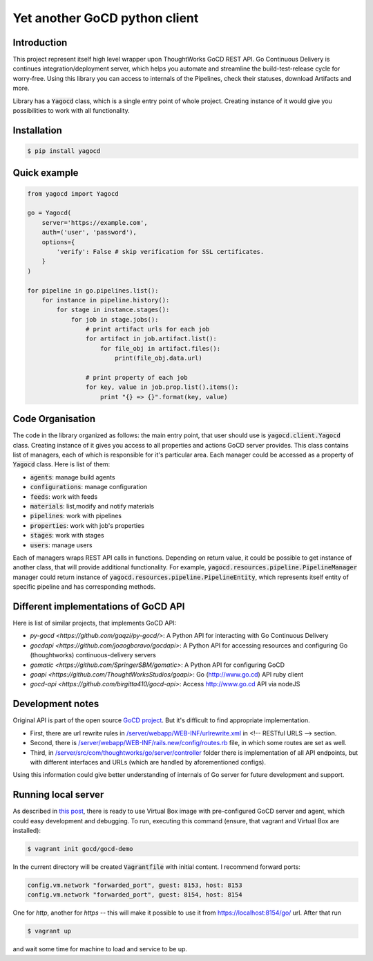 |gocd_logo| Yet another GoCD python client
==========================================

    .. image:: https://travis-ci.org/grundic/yagocd.svg?branch=master
       :target: https://travis-ci.org/grundic/yagocd

    .. image:: https://coveralls.io/repos/github/grundic/yagocd/badge.svg?branch=master
       :target: https://coveralls.io/github/grundic/yagocd?branch=master

    .. image:: https://badge.fury.io/py/yagocd.svg
       :target: https://badge.fury.io/py/yagocd

Introduction
------------
This project represent itself high level wrapper upon ThoughtWorks GoCD REST API.
Go Continuous Delivery is continues integration/deployment server, which helps you automate
and streamline the build-test-release cycle for worry-free.
Using this library you can access to internals of the Pipelines, check their statuses, download Artifacts and more.

Library has a :code:`Yagocd` class, which is a single entry point of whole project. Creating instance of it would give you
possibilities to work with all functionality.

Installation
------------
.. code-block:: bash

    $ pip install yagocd

Quick example
-------------

.. code:: python

    from yagocd import Yagocd

    go = Yagocd(
        server='https://example.com',
        auth=('user', 'password'),
        options={
            'verify': False # skip verification for SSL certificates.
        }
    )

    for pipeline in go.pipelines.list():
        for instance in pipeline.history():
            for stage in instance.stages():
                for job in stage.jobs():
                    # print artifact urls for each job
                    for artifact in job.artifact.list():
                        for file_obj in artifact.files():
                            print(file_obj.data.url)

                    # print property of each job
                    for key, value in job.prop.list().items():
                        print "{} => {}".format(key, value)



Code Organisation
-----------------
The code in the library organized as follows: the main entry point, that user should use is :code:`yagocd.client.Yagocd`
class. Creating instance of it gives you access to all properties and actions GoCD server provides.
This class contains list of managers, each of which is responsible for it's particular area. Each manager could be
accessed as a property of :code:`Yagocd` class. Here is list of them:

- :code:`agents`: manage build agents
- :code:`configurations`: manage configuration
- :code:`feeds`: work with feeds
- :code:`materials`: list,modify and notify materials
- :code:`pipelines`: work with pipelines
- :code:`properties`: work with job's properties
- :code:`stages`: work with stages
- :code:`users`: manage users

Each of managers wraps REST API calls in functions. Depending on return value, it could be possible to get instance of
another class, that will provide additional functionality.
For example, :code:`yagocd.resources.pipeline.PipelineManager` manager could return instance of
:code:`yagocd.resources.pipeline.PipelineEntity`, which represents itself entity of specific pipeline and has
corresponding methods.

Different implementations of GoCD API
-------------------------------------
Here is list of similar projects, that implements GoCD API:

- `py-gocd <https://github.com/gaqzi/py-gocd/>`: A Python API for interacting with Go Continuous Delivery
- `gocdapi <https://github.com/joaogbcravo/gocdapi>`: A Python API for accessing resources and configuring Go (thoughtworks) continuous-delivery servers
- `gomatic <https://github.com/SpringerSBM/gomatic>`: A Python API for configuring GoCD
- `goapi <https://github.com/ThoughtWorksStudios/goapi>`: Go (http://www.go.cd) API ruby client
- `gocd-api <https://github.com/birgitta410/gocd-api>`: Access http://www.go.cd API via nodeJS

Development notes
-----------------

Original API is part of the open source `GoCD project <https://github.com/gocd/gocd>`_.
But it's difficult to find appropriate implementation.

- First, there are url rewrite rules in `/server/webapp/WEB-INF/urlrewrite.xml <https://github.com/gocd/gocd/blob/master/server/webapp/WEB-INF/urlrewrite.xml>`_ in <!-- RESTful URLS --> section.
- Second, there is `/server/webapp/WEB-INF/rails.new/config/routes.rb <https://github.com/gocd/gocd/blob/master/server/webapp/WEB-INF/rails.new/config/routes.rb>`_ file, in which some routes are set as well.
- Third, in `/server/src/com/thoughtworks/go/server/controller <https://github.com/gocd/gocd/tree/master/server/src/com/thoughtworks/go/server/controller>`_ folder there is implementation of all API endpoints, but with different interfaces and URLs (which are handled by aforementioned configs).

Using this information could give better understanding of internals of Go server for future development and support.

Running local server
--------------------

As described in `this post <https://www.go.cd/2015/08/05/Go-Sample-Virtualbox.html>`_, there is ready to use
Virtual Box image with pre-configured GoCD server and agent, which could easy development and debugging.
To run, executing this command (ensure, that vagrant and Virtual Box are installed):

.. code-block:: bash

    $ vagrant init gocd/gocd-demo

In the current directory will be created :code:`Vagrantfile` with initial content. I recommend forward ports:

.. code-block :: ruby

    config.vm.network "forwarded_port", guest: 8153, host: 8153
    config.vm.network "forwarded_port", guest: 8154, host: 8154

One for `http`, another for `https` -- this will make it possible to use it from https://localhost:8154/go/ url.
After that run

.. code-block:: bash

    $ vagrant up

and wait some time for machine to load and service to be up.

.. |gocd_logo| image:: https://raw.githubusercontent.com/grundic/yagocd/master/img/gocd_logo.png
